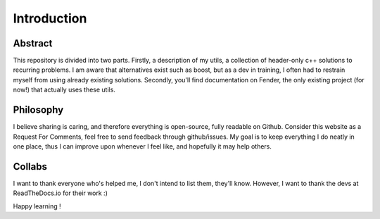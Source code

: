 Introduction
============

Abstract
--------

This repository is divided into two parts. Firstly, a description of my utils, a collection of header-only c++ solutions to recurring problems. I am aware that alternatives exist such as boost, but as a dev in training, I often had to restrain myself from using already existing solutions. Secondly, you'll find documentation on Fender, the only existing project (for now!) that actually uses these utils.

Philosophy
----------

I believe sharing is caring, and therefore everything is open-source, fully readable on Github. Consider this website as a Request For Comments, feel free to send feedback through github/issues. My goal is to keep everything I do neatly in one place, thus I can improve upon whenever I feel like, and hopefully it may help others.

Collabs
-------
I want to thank everyone who's helped me, I don't intend to list them, they'll know.
However, I want to thank the devs at ReadTheDocs.io for their work :)

Happy learning !
